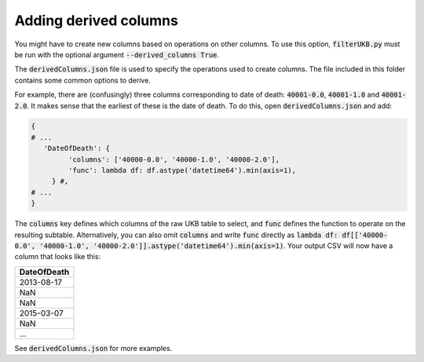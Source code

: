 ======================
Adding derived columns
======================

You might have to create new columns based on operations on other columns. To use this option, :code:`filterUKB.py` must be run with the optional argument :code:`--derived_columns True`. 

The :code:`derivedColumns.json` file is used to specify the operations used to create columns. The file included in this folder contains some common options to derive. 

For example, there are (confusingly) three columns corresponding to date of death: :code:`40001-0.0`, :code:`40001-1.0` and :code:`40001-2.0`. It makes sense that the earliest of these is the date of death. To do this, open :code:`derivedColumns.json` and add:

.. code-block:: json 

   { 
   # ...
      'DateOfDeath': {
            'columns': ['40000-0.0', '40000-1.0', '40000-2.0'],
            'func': lambda df: df.astype('datetime64').min(axis=1),
        } #,
   # ...
   }

The :code:`columns` key defines which columns of the raw UKB table to select, and :code:`func` defines the function to operate on the resulting subtable. Alternatively, you can also omit :code:`columns` and write :code:`func` directly as :code:`lambda df: df[['40000-0.0', '40000-1.0', '40000-2.0']].astype('datetime64').min(axis=1)`. Your output CSV will now have a column that looks like this:

+----------------------------+
| DateOfDeath                |
+============================+
| 2013-08-17                 |
+----------------------------+
| NaN                        |
+----------------------------+
| NaN                        |
+----------------------------+
| 2015-03-07                 |
+----------------------------+
| NaN                        |
+----------------------------+
| ...                        |
+----------------------------+

See :code:`derivedColumns.json` for more examples.

